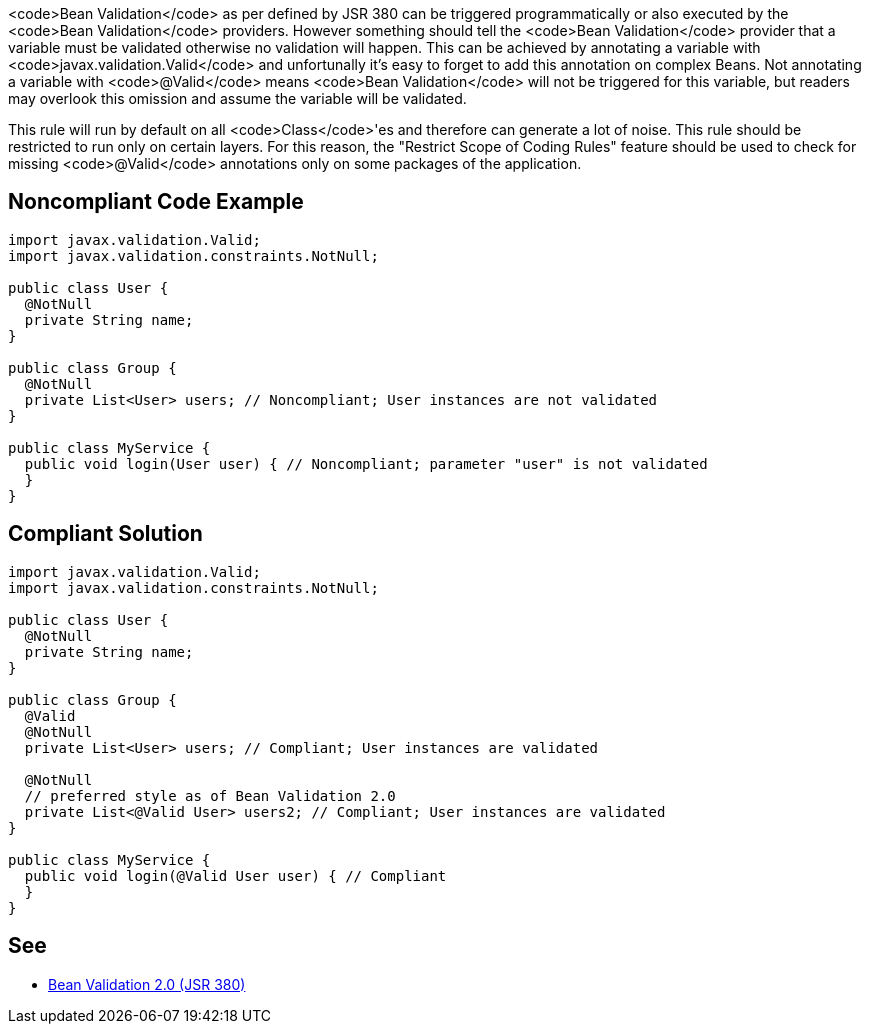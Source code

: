 <code>Bean Validation</code> as per defined by JSR 380 can be triggered programmatically or also executed by the <code>Bean Validation</code> providers. However something should tell the <code>Bean Validation</code> provider that a variable must be validated otherwise no validation will happen. This can be achieved by annotating a variable with <code>javax.validation.Valid</code> and unfortunally it's easy to forget to add this annotation on complex Beans.
Not annotating a variable with <code>@Valid</code> means <code>Bean Validation</code> will not be triggered for this variable, but readers may overlook this omission and assume the variable will be validated.

This rule will run by default on all <code>Class</code>'es and therefore can generate a lot of noise. This rule should be restricted to run only on certain layers. For this reason, the "Restrict Scope of Coding Rules" feature should be used to check for missing <code>@Valid</code> annotations only on some packages of the application.


== Noncompliant Code Example

----
import javax.validation.Valid;
import javax.validation.constraints.NotNull;

public class User {
  @NotNull
  private String name;
}

public class Group {
  @NotNull
  private List<User> users; // Noncompliant; User instances are not validated
}

public class MyService {
  public void login(User user) { // Noncompliant; parameter "user" is not validated
  }
}
----


== Compliant Solution

----
import javax.validation.Valid;
import javax.validation.constraints.NotNull;

public class User {
  @NotNull
  private String name;
}

public class Group {
  @Valid
  @NotNull
  private List<User> users; // Compliant; User instances are validated

  @NotNull
  // preferred style as of Bean Validation 2.0
  private List<@Valid User> users2; // Compliant; User instances are validated
}

public class MyService {
  public void login(@Valid User user) { // Compliant
  }
}
----


== See

* https://beanvalidation.org/2.0/spec/[Bean Validation 2.0 (JSR 380)]


